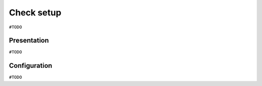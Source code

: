 ===========
Check setup
===========

``#TODO``

Presentation
============

``#TODO``

Configuration
=============

``#TODO``
